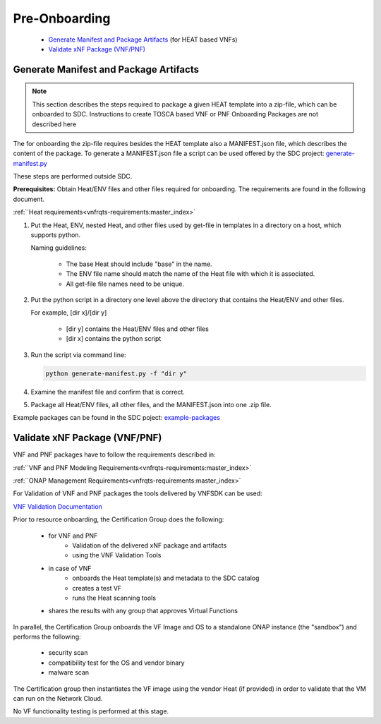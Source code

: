 .. This work is licensed under a Creative Commons Attribution 4.0
.. International License. http://creativecommons.org/licenses/by/4.0
.. Copyright 2019 ONAP Contributors. All rights reserved.

.. _doc_guide_user_des_pre-onb:

Pre-Onboarding
==============

    * `Generate Manifest and Package Artifacts`_ (for HEAT based VNFs)
    * `Validate xNF Package (VNF/PNF)`_


.. _doc_guide_user_des_pre-onb_gen-man:

Generate Manifest and Package Artifacts
---------------------------------------

.. note::
   This section describes the steps required to package a given HEAT
   template into a zip-file, which can be onboarded to SDC. Instructions
   to create TOSCA based VNF or PNF Onboarding Packages are not described
   here

The for onboarding the zip-file requires besides the HEAT template also a MANIFEST.json file, which describes the content of the package.
To generate a MANIFEST.json file a script can be used offered by the SDC project:
`generate-manifest.py`_

These steps are performed outside SDC.

**Prerequisites:** Obtain Heat/ENV files and other files required for
onboarding. The requirements are found in the following document.


:ref:``Heat requirements<vnfrqts-requirements:master_index>`

#. Put the Heat, ENV, nested Heat, and other files used by get-file in templates
   in a directory on a host, which supports python.

   Naming guidelines:

    - The base Heat should include "base" in the name.
    - The ENV file name should match the name of the Heat file with which it
      is associated.
    - All get-file file names need to be unique.

#. Put the python script in a directory one level above the directory that
   contains the Heat/ENV and other files.

   For example, [dir x]/[dir y]

    - [dir y] contains the Heat/ENV files and other files
    - [dir x] contains the python script

#. Run the script via command line:

   .. code-block:: python

      python generate-manifest.py -f "dir y"

#. Examine the manifest file and confirm that is correct.

#. Package all Heat/ENV files, all other files, and the MANIFEST.json
   into one .zip file.

Example packages can be found in the SDC poject: `example-packages`_

.. _doc_guide_user_des_pre-onb_val:

Validate xNF Package (VNF/PNF)
------------------------------

VNF and PNF packages have to follow the requirements described in:

:ref:``VNF and PNF Modeling Requirements<vnfrqts-requirements:master_index>`

:ref:``ONAP Management Requirements<vnfrqts-requirements:master_index>`

For Validation of VNF and PNF packages the tools delivered by VNFSDK can be
used:

`VNF Validation Documentation <../../../onap-provider/vnfvalidator.rst>`_

Prior to resource onboarding, the Certification Group does the following:

 - for VNF and PNF
     - Validation of the delivered xNF package and artifacts
     - using the VNF Validation Tools
 - in case of VNF
    - onboards the Heat template(s) and metadata to the SDC catalog
    - creates a test VF
    - runs the Heat scanning tools
 - shares the results with any group that approves Virtual Functions

In parallel, the Certification Group onboards the VF Image and OS to a
standalone ONAP instance (the "sandbox") and performs the following:

 - security scan
 - compatibility test for the OS and vendor binary
 - malware scan

The Certification group then instantiates the VF image using the vendor
Heat (if provided) in order to validate that the VM can run on the Network
Cloud.

No VF functionality testing is performed at this stage.


.. _generate-manifest.py: https://git.onap.org/sdc/tree/openecomp-be/tools/scripts/generate-manifest.py
.. _example-packages: https://git.onap.org/sdc/tree/test-apis-ci/sdc-api-tests/chef-repo/cookbooks/sdc-api-tests/files/default/Files